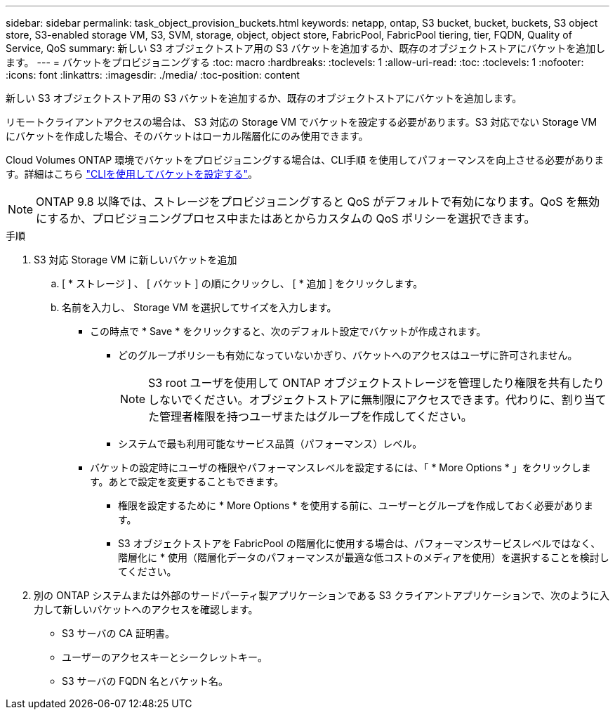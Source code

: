 ---
sidebar: sidebar 
permalink: task_object_provision_buckets.html 
keywords: netapp, ontap, S3 bucket, bucket, buckets, S3 object store, S3-enabled storage VM, S3, SVM, storage, object, object store, FabricPool, FabricPool tiering, tier, FQDN, Quality of Service, QoS 
summary: 新しい S3 オブジェクトストア用の S3 バケットを追加するか、既存のオブジェクトストアにバケットを追加します。 
---
= バケットをプロビジョニングする
:toc: macro
:hardbreaks:
:toclevels: 1
:allow-uri-read: 
:toc: 
:toclevels: 1
:nofooter: 
:icons: font
:linkattrs: 
:imagesdir: ./media/
:toc-position: content


[role="lead"]
新しい S3 オブジェクトストア用の S3 バケットを追加するか、既存のオブジェクトストアにバケットを追加します。

リモートクライアントアクセスの場合は、 S3 対応の Storage VM でバケットを設定する必要があります。S3 対応でない Storage VM にバケットを作成した場合、そのバケットはローカル階層化にのみ使用できます。

Cloud Volumes ONTAP 環境でバケットをプロビジョニングする場合は、CLI手順 を使用してパフォーマンスを向上させる必要があります。詳細はこちら link:s3-config/create-bucket-task.html["CLIを使用してバケットを設定する"]。


NOTE: ONTAP 9.8 以降では、ストレージをプロビジョニングすると QoS がデフォルトで有効になります。QoS を無効にするか、プロビジョニングプロセス中またはあとからカスタムの QoS ポリシーを選択できます。

.手順
. S3 対応 Storage VM に新しいバケットを追加
+
.. [ * ストレージ ] 、 [ バケット ] の順にクリックし、 [ * 追加 ] をクリックします。
.. 名前を入力し、 Storage VM を選択してサイズを入力します。
+
*** この時点で * Save * をクリックすると、次のデフォルト設定でバケットが作成されます。
+
**** どのグループポリシーも有効になっていないかぎり、バケットへのアクセスはユーザに許可されません。
+

NOTE: S3 root ユーザを使用して ONTAP オブジェクトストレージを管理したり権限を共有したりしないでください。オブジェクトストアに無制限にアクセスできます。代わりに、割り当てた管理者権限を持つユーザまたはグループを作成してください。

**** システムで最も利用可能なサービス品質（パフォーマンス）レベル。


*** バケットの設定時にユーザの権限やパフォーマンスレベルを設定するには、「 * More Options * 」をクリックします。あとで設定を変更することもできます。
+
**** 権限を設定するために * More Options * を使用する前に、ユーザーとグループを作成しておく必要があります。
**** S3 オブジェクトストアを FabricPool の階層化に使用する場合は、パフォーマンスサービスレベルではなく、階層化に * 使用（階層化データのパフォーマンスが最適な低コストのメディアを使用）を選択することを検討してください。






. 別の ONTAP システムまたは外部のサードパーティ製アプリケーションである S3 クライアントアプリケーションで、次のように入力して新しいバケットへのアクセスを確認します。
+
** S3 サーバの CA 証明書。
** ユーザーのアクセスキーとシークレットキー。
** S3 サーバの FQDN 名とバケット名。



